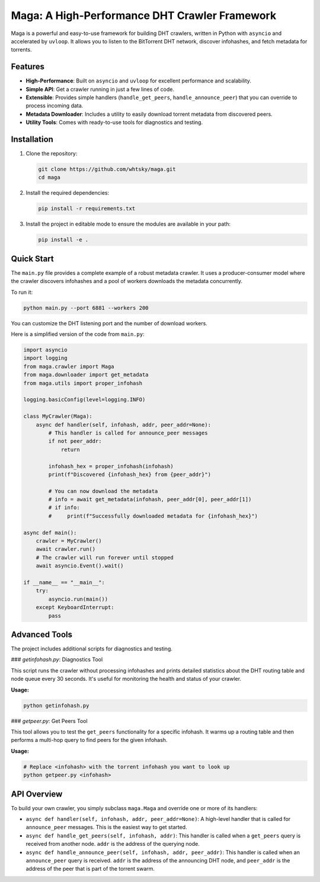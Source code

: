 Maga: A High-Performance DHT Crawler Framework
==============================================

Maga is a powerful and easy-to-use framework for building DHT crawlers, written in Python with ``asyncio`` and accelerated by ``uvloop``. It allows you to listen to the BitTorrent DHT network, discover infohashes, and fetch metadata for torrents.

Features
--------

*   **High-Performance**: Built on ``asyncio`` and ``uvloop`` for excellent performance and scalability.
*   **Simple API**: Get a crawler running in just a few lines of code.
*   **Extensible**: Provides simple handlers (``handle_get_peers``, ``handle_announce_peer``) that you can override to process incoming data.
*   **Metadata Downloader**: Includes a utility to easily download torrent metadata from discovered peers.
*   **Utility Tools**: Comes with ready-to-use tools for diagnostics and testing.

Installation
------------

1.  Clone the repository:

    .. code-block:: bash

        git clone https://github.com/whtsky/maga.git
        cd maga

2.  Install the required dependencies:

    .. code-block:: bash

        pip install -r requirements.txt

3.  Install the project in editable mode to ensure the modules are available in your path:

    .. code-block:: bash

        pip install -e .

Quick Start
-----------

The ``main.py`` file provides a complete example of a robust metadata crawler. It uses a producer-consumer model where the crawler discovers infohashes and a pool of workers downloads the metadata concurrently.

To run it:

.. code-block:: bash

    python main.py --port 6881 --workers 200

You can customize the DHT listening port and the number of download workers.

Here is a simplified version of the code from ``main.py``:

.. code-block:: python

    import asyncio
    import logging
    from maga.crawler import Maga
    from maga.downloader import get_metadata
    from maga.utils import proper_infohash

    logging.basicConfig(level=logging.INFO)

    class MyCrawler(Maga):
        async def handler(self, infohash, addr, peer_addr=None):
            # This handler is called for announce_peer messages
            if not peer_addr:
                return

            infohash_hex = proper_infohash(infohash)
            print(f"Discovered {infohash_hex} from {peer_addr}")

            # You can now download the metadata
            # info = await get_metadata(infohash, peer_addr[0], peer_addr[1])
            # if info:
            #     print(f"Successfully downloaded metadata for {infohash_hex}")

    async def main():
        crawler = MyCrawler()
        await crawler.run()
        # The crawler will run forever until stopped
        await asyncio.Event().wait()

    if __name__ == "__main__":
        try:
            asyncio.run(main())
        except KeyboardInterrupt:
            pass


Advanced Tools
--------------

The project includes additional scripts for diagnostics and testing.

### `getinfohash.py`: Diagnostics Tool

This script runs the crawler without processing infohashes and prints detailed statistics about the DHT routing table and node queue every 30 seconds. It's useful for monitoring the health and status of your crawler.

**Usage:**

.. code-block:: bash

    python getinfohash.py

### `getpeer.py`: Get Peers Tool

This tool allows you to test the ``get_peers`` functionality for a specific infohash. It warms up a routing table and then performs a multi-hop query to find peers for the given infohash.

**Usage:**

.. code-block:: bash

    # Replace <infohash> with the torrent infohash you want to look up
    python getpeer.py <infohash>

API Overview
------------

To build your own crawler, you simply subclass ``maga.Maga`` and override one or more of its handlers:

*   ``async def handler(self, infohash, addr, peer_addr=None)``: A high-level handler that is called for ``announce_peer`` messages. This is the easiest way to get started.
*   ``async def handle_get_peers(self, infohash, addr)``: This handler is called when a ``get_peers`` query is received from another node. ``addr`` is the address of the querying node.
*   ``async def handle_announce_peer(self, infohash, addr, peer_addr)``: This handler is called when an ``announce_peer`` query is received. ``addr`` is the address of the announcing DHT node, and ``peer_addr`` is the address of the peer that is part of the torrent swarm.

